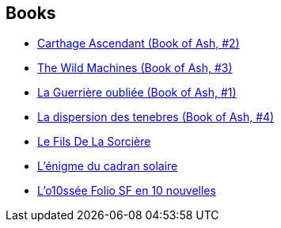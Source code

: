 :jbake-type: post
:jbake-status: published
:jbake-title: Mary Gentle
:jbake-tags: author
:jbake-date: 2009-01-29
:jbake-depth: ../../
:jbake-uri: goodreads/authors/58654.adoc
:jbake-bigImage: https://images.gr-assets.com/authors/1362867399p5/58654.jpg
:jbake-source: https://www.goodreads.com/author/show/58654
:jbake-style: goodreads goodreads-author no-index

## Books
* link:../books/9780380805501.html[Carthage Ascendant (Book of Ash, #2)]
* link:../books/9780380811137.html[The Wild Machines (Book of Ash, #3)]
* link:../books/9782070359578.html[La Guerrière oubliée (Book of Ash, #1)]
* link:../books/9782070361007.html[La dispersion des tenebres (Book of Ash, #4)]
* link:../books/9782070415304.html[Le Fils De La Sorcière]
* link:../books/9782070441228.html[L'énigme du cadran solaire]
* link:../books/9782070814053.html[L'o10ssée Folio SF en 10 nouvelles]